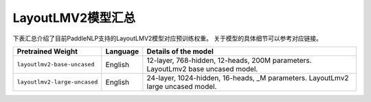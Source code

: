 

------------------------------------
LayoutLMV2模型汇总
------------------------------------



下表汇总介绍了目前PaddleNLP支持的LayoutLMV2模型对应预训练权重。
关于模型的具体细节可以参考对应链接。

+----------------------------------------------------------------------------------+--------------+----------------------------------------------------------------------------------+
| Pretrained Weight                                                                | Language     | Details of the model                                                             |
+==================================================================================+==============+==================================================================================+
|``layoutlmv2-base-uncased``                                                       | English      | 12-layer, 768-hidden,                                                            |
|                                                                                  |              | 12-heads, 200M parameters.                                                       |
|                                                                                  |              | LayoutLmv2 base uncased model.                                                   |
+----------------------------------------------------------------------------------+--------------+----------------------------------------------------------------------------------+
|``layoutlmv2-large-uncased``                                                      | English      | 24-layer, 1024-hidden,                                                           |
|                                                                                  |              | 16-heads, _M parameters.                                                         |
|                                                                                  |              | LayoutLmv2 large uncased model.                                                  |
+----------------------------------------------------------------------------------+--------------+----------------------------------------------------------------------------------+
